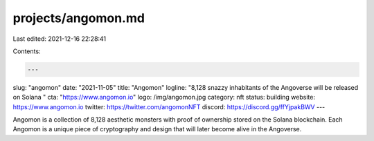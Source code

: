 projects/angomon.md
===================

Last edited: 2021-12-16 22:28:41

Contents:

.. code-block:: md

    ---
slug: "angomon"
date: "2021-11-05"
title: "Angomon"
logline: "8,128 snazzy inhabitants of the Angoverse will be released on Solana "
cta: "https://www.angomon.io"
logo: /img/angomon.jpg
category: nft
status: building
website: https://www.angomon.io
twitter: https://twitter.com/angomonNFT
discord: https://discord.gg/ffYjpakBWV
---

Angomon is a collection of 8,128 aesthetic monsters with proof of ownership stored on the Solana blockchain. 
Each Angomon is a unique piece of cryptography and design that will later become alive in the Angoverse.


